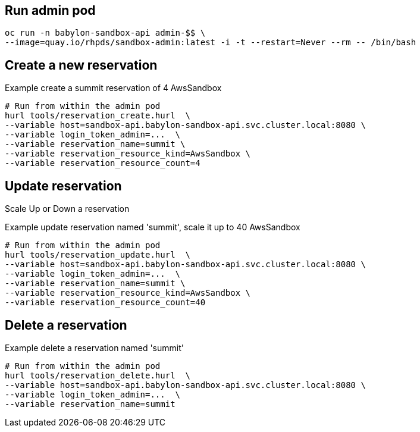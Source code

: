 == Run admin pod ==

----
oc run -n babylon-sandbox-api admin-$$ \
--image=quay.io/rhpds/sandbox-admin:latest -i -t --restart=Never --rm -- /bin/bash
----

== Create a new reservation ==

.Example create a summit reservation of 4 AwsSandbox
----
# Run from within the admin pod
hurl tools/reservation_create.hurl  \
--variable host=sandbox-api.babylon-sandbox-api.svc.cluster.local:8080 \
--variable login_token_admin=...  \
--variable reservation_name=summit \
--variable reservation_resource_kind=AwsSandbox \
--variable reservation_resource_count=4
----

== Update reservation ==

Scale Up or Down a reservation

.Example update reservation named 'summit', scale it up to 40 AwsSandbox
----
# Run from within the admin pod
hurl tools/reservation_update.hurl  \
--variable host=sandbox-api.babylon-sandbox-api.svc.cluster.local:8080 \
--variable login_token_admin=...  \
--variable reservation_name=summit \
--variable reservation_resource_kind=AwsSandbox \
--variable reservation_resource_count=40
----

== Delete a reservation ==

.Example delete a reservation named 'summit'
----
# Run from within the admin pod
hurl tools/reservation_delete.hurl  \
--variable host=sandbox-api.babylon-sandbox-api.svc.cluster.local:8080 \
--variable login_token_admin=...  \
--variable reservation_name=summit
----
